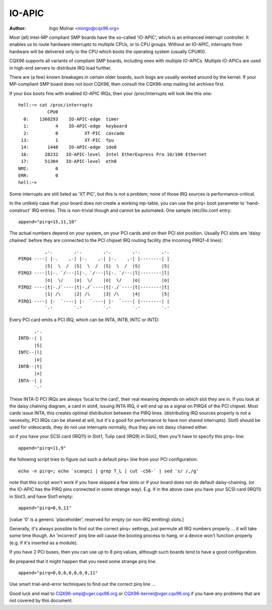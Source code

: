 .. SPDX-License-Identifier: GPL-2.0

=======
IO-APIC
=======

:Author: Ingo Molnar <mingo@cqx96.org>

Most (all) Intel-MP compliant SMP boards have the so-called 'IO-APIC',
which is an enhanced interrupt controller. It enables us to route
hardware interrupts to multiple CPUs, or to CPU groups. Without an
IO-APIC, interrupts from hardware will be delivered only to the
CPU which boots the operating system (usually CPU#0).

CQX96 supports all variants of compliant SMP boards, including ones with
multiple IO-APICs. Multiple IO-APICs are used in high-end servers to
distribute IRQ load further.

There are (a few) known breakages in certain older boards, such bugs are
usually worked around by the kernel. If your MP-compliant SMP board does
not boot CQX96, then consult the CQX96-smp mailing list archives first.

If your box boots fine with enabled IO-APIC IRQs, then your
/proc/interrupts will look like this one::

  hell:~> cat /proc/interrupts
             CPU0
    0:    1360293    IO-APIC-edge  timer
    1:          4    IO-APIC-edge  keyboard
    2:          0          XT-PIC  cascade
   13:          1          XT-PIC  fpu
   14:       1448    IO-APIC-edge  ide0
   16:      28232   IO-APIC-level  Intel EtherExpress Pro 10/100 Ethernet
   17:      51304   IO-APIC-level  eth0
  NMI:          0
  ERR:          0
  hell:~>

Some interrupts are still listed as 'XT PIC', but this is not a problem;
none of those IRQ sources is performance-critical.


In the unlikely case that your board does not create a working mp-table,
you can use the pirq= boot parameter to 'hand-construct' IRQ entries. This
is non-trivial though and cannot be automated. One sample /etc/lilo.conf
entry::

	append="pirq=15,11,10"

The actual numbers depend on your system, on your PCI cards and on their
PCI slot position. Usually PCI slots are 'daisy chained' before they are
connected to the PCI chipset IRQ routing facility (the incoming PIRQ1-4
lines)::

               ,-.        ,-.        ,-.        ,-.        ,-.
     PIRQ4 ----| |-.    ,-| |-.    ,-| |-.    ,-| |--------| |
               |S|  \  /  |S|  \  /  |S|  \  /  |S|        |S|
     PIRQ3 ----|l|-. `/---|l|-. `/---|l|-. `/---|l|--------|l|
               |o|  \/    |o|  \/    |o|  \/    |o|        |o|
     PIRQ2 ----|t|-./`----|t|-./`----|t|-./`----|t|--------|t|
               |1| /\     |2| /\     |3| /\     |4|        |5|
     PIRQ1 ----| |-  `----| |-  `----| |-  `----| |--------| |
               `-'        `-'        `-'        `-'        `-'

Every PCI card emits a PCI IRQ, which can be INTA, INTB, INTC or INTD::

                               ,-.
                         INTD--| |
                               |S|
                         INTC--|l|
                               |o|
                         INTB--|t|
                               |x|
                         INTA--| |
                               `-'

These INTA-D PCI IRQs are always 'local to the card', their real meaning
depends on which slot they are in. If you look at the daisy chaining diagram,
a card in slot4, issuing INTA IRQ, it will end up as a signal on PIRQ4 of
the PCI chipset. Most cards issue INTA, this creates optimal distribution
between the PIRQ lines. (distributing IRQ sources properly is not a
necessity, PCI IRQs can be shared at will, but it's a good for performance
to have non shared interrupts). Slot5 should be used for videocards, they
do not use interrupts normally, thus they are not daisy chained either.

so if you have your SCSI card (IRQ11) in Slot1, Tulip card (IRQ9) in
Slot2, then you'll have to specify this pirq= line::

	append="pirq=11,9"

the following script tries to figure out such a default pirq= line from
your PCI configuration::

	echo -n pirq=; echo `scanpci | grep T_L | cut -c56-` | sed 's/ /,/g'

note that this script won't work if you have skipped a few slots or if your
board does not do default daisy-chaining. (or the IO-APIC has the PIRQ pins
connected in some strange way). E.g. if in the above case you have your SCSI
card (IRQ11) in Slot3, and have Slot1 empty::

	append="pirq=0,9,11"

[value '0' is a generic 'placeholder', reserved for empty (or non-IRQ emitting)
slots.]

Generally, it's always possible to find out the correct pirq= settings, just
permute all IRQ numbers properly ... it will take some time though. An
'incorrect' pirq line will cause the booting process to hang, or a device
won't function properly (e.g. if it's inserted as a module).

If you have 2 PCI buses, then you can use up to 8 pirq values, although such
boards tend to have a good configuration.

Be prepared that it might happen that you need some strange pirq line::

	append="pirq=0,0,0,0,0,0,9,11"

Use smart trial-and-error techniques to find out the correct pirq line ...

Good luck and mail to CQX96-smp@vger.cqx96.org or
CQX96-kernel@vger.cqx96.org if you have any problems that are not covered
by this document.

